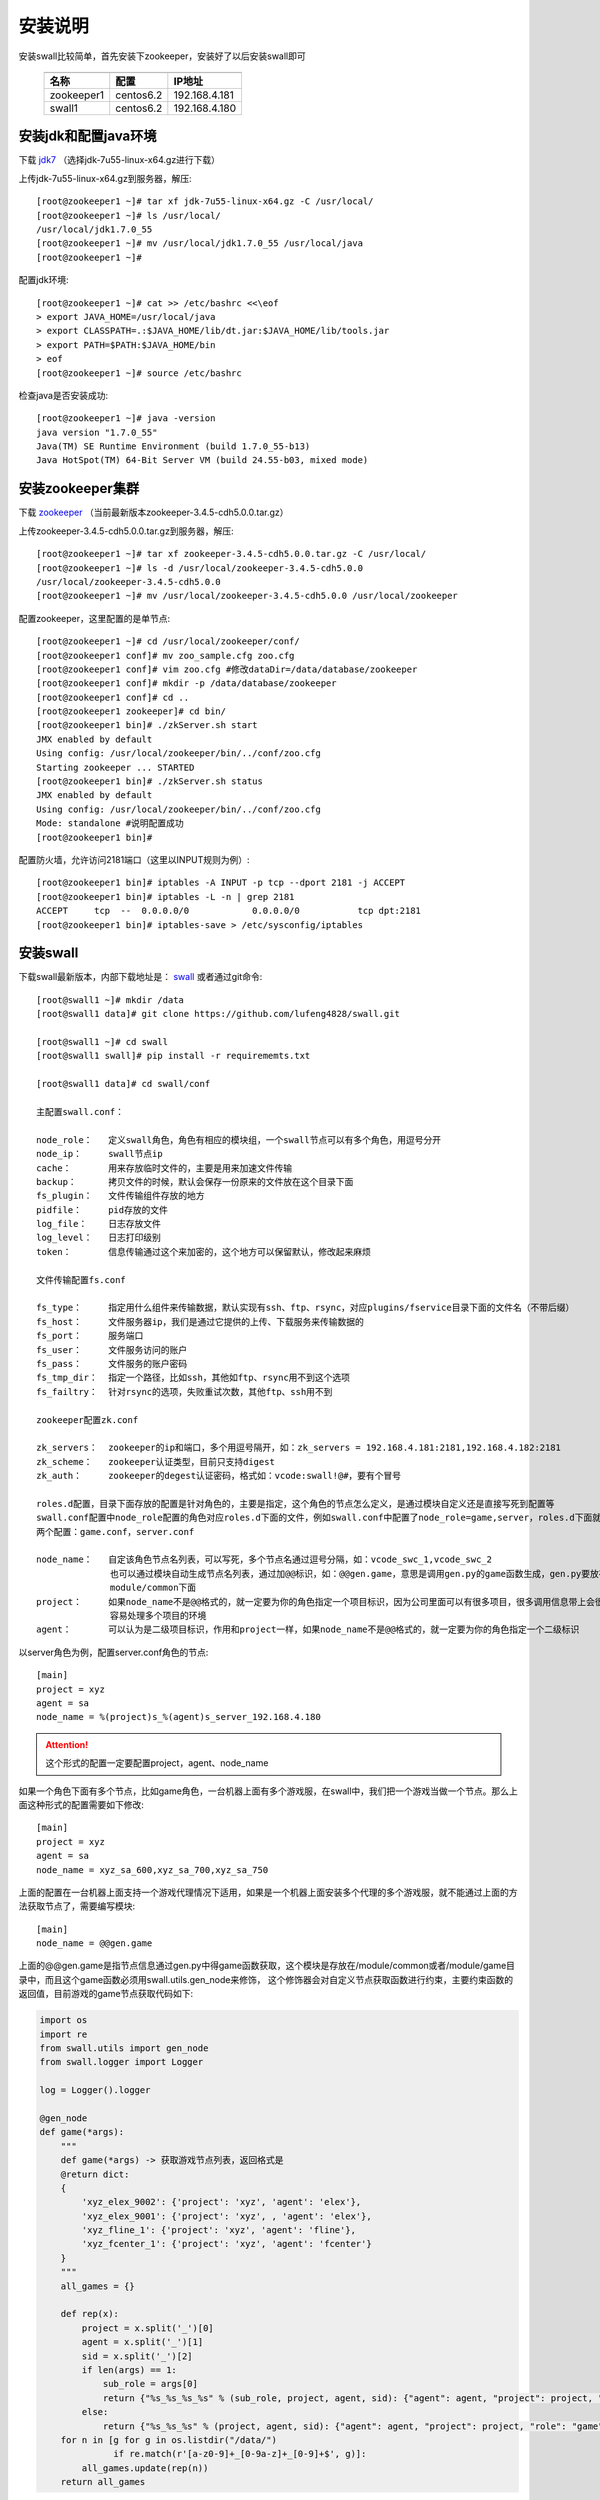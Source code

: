 安装说明
=====================

安装swall比较简单，首先安装下zookeeper，安装好了以后安装swall即可

    ===========   =========   =============
    -----------   ---------   -------------
    名称           配置        IP地址
    ===========   =========   =============
    zookeeper1    centos6.2   192.168.4.181
    swall1        centos6.2   192.168.4.180
    ===========   =========   =============



安装jdk和配置java环境
------------------------


下载 jdk7_ （选择jdk-7u55-linux-x64.gz进行下载）

上传jdk-7u55-linux-x64.gz到服务器，解压::

    [root@zookeeper1 ~]# tar xf jdk-7u55-linux-x64.gz -C /usr/local/
    [root@zookeeper1 ~]# ls /usr/local/
    /usr/local/jdk1.7.0_55
    [root@zookeeper1 ~]# mv /usr/local/jdk1.7.0_55 /usr/local/java
    [root@zookeeper1 ~]#

配置jdk环境::

    [root@zookeeper1 ~]# cat >> /etc/bashrc <<\eof
    > export JAVA_HOME=/usr/local/java
    > export CLASSPATH=.:$JAVA_HOME/lib/dt.jar:$JAVA_HOME/lib/tools.jar
    > export PATH=$PATH:$JAVA_HOME/bin
    > eof
    [root@zookeeper1 ~]# source /etc/bashrc

检查java是否安装成功::

    [root@zookeeper1 ~]# java -version
    java version "1.7.0_55"
    Java(TM) SE Runtime Environment (build 1.7.0_55-b13)
    Java HotSpot(TM) 64-Bit Server VM (build 24.55-b03, mixed mode)



安装zookeeper集群
------------------------


下载 zookeeper_ （当前最新版本zookeeper-3.4.5-cdh5.0.0.tar.gz）

上传zookeeper-3.4.5-cdh5.0.0.tar.gz到服务器，解压::

    [root@zookeeper1 ~]# tar xf zookeeper-3.4.5-cdh5.0.0.tar.gz -C /usr/local/
    [root@zookeeper1 ~]# ls -d /usr/local/zookeeper-3.4.5-cdh5.0.0
    /usr/local/zookeeper-3.4.5-cdh5.0.0
    [root@zookeeper1 ~]# mv /usr/local/zookeeper-3.4.5-cdh5.0.0 /usr/local/zookeeper

配置zookeeper，这里配置的是单节点::

    [root@zookeeper1 ~]# cd /usr/local/zookeeper/conf/
    [root@zookeeper1 conf]# mv zoo_sample.cfg zoo.cfg
    [root@zookeeper1 conf]# vim zoo.cfg #修改dataDir=/data/database/zookeeper
    [root@zookeeper1 conf]# mkdir -p /data/database/zookeeper
    [root@zookeeper1 conf]# cd ..
    [root@zookeeper1 zookeeper]# cd bin/
    [root@zookeeper1 bin]# ./zkServer.sh start
    JMX enabled by default
    Using config: /usr/local/zookeeper/bin/../conf/zoo.cfg
    Starting zookeeper ... STARTED
    [root@zookeeper1 bin]# ./zkServer.sh status
    JMX enabled by default
    Using config: /usr/local/zookeeper/bin/../conf/zoo.cfg
    Mode: standalone #说明配置成功
    [root@zookeeper1 bin]#

配置防火墙，允许访问2181端口（这里以INPUT规则为例）::

    [root@zookeeper1 bin]# iptables -A INPUT -p tcp --dport 2181 -j ACCEPT
    [root@zookeeper1 bin]# iptables -L -n | grep 2181
    ACCEPT     tcp  --  0.0.0.0/0            0.0.0.0/0           tcp dpt:2181
    [root@zookeeper1 bin]# iptables-save > /etc/sysconfig/iptables


安装swall
------------------------

下载swall最新版本，内部下载地址是： swall_ 或者通过git命令::

    [root@swall1 ~]# mkdir /data
    [root@swall1 data]# git clone https://github.com/lufeng4828/swall.git

    [root@swall1 ~]# cd swall
    [root@swall1 swall]# pip install -r requirememts.txt

    [root@swall1 data]# cd swall/conf

    主配置swall.conf：

    node_role：   定义swall角色，角色有相应的模块组，一个swall节点可以有多个角色，用逗号分开
    node_ip：     swall节点ip
    cache：       用来存放临时文件的，主要是用来加速文件传输
    backup：      拷贝文件的时候，默认会保存一份原来的文件放在这个目录下面
    fs_plugin：   文件传输组件存放的地方
    pidfile：     pid存放的文件
    log_file：    日志存放文件
    log_level：   日志打印级别
    token：       信息传输通过这个来加密的，这个地方可以保留默认，修改起来麻烦

    文件传输配置fs.conf

    fs_type：     指定用什么组件来传输数据，默认实现有ssh、ftp、rsync，对应plugins/fservice目录下面的文件名（不带后缀）
    fs_host：     文件服务器ip，我们是通过它提供的上传、下载服务来传输数据的
    fs_port：     服务端口
    fs_user：     文件服务访问的账户
    fs_pass：     文件服务的账户密码
    fs_tmp_dir：  指定一个路径，比如ssh，其他如ftp、rsync用不到这个选项
    fs_failtry：  针对rsync的选项，失败重试次数，其他ftp、ssh用不到

    zookeeper配置zk.conf

    zk_servers：  zookeeper的ip和端口，多个用逗号隔开，如：zk_servers = 192.168.4.181:2181,192.168.4.182:2181
    zk_scheme：   zookeeper认证类型，目前只支持digest
    zk_auth：     zookeeper的degest认证密码，格式如：vcode:swall!@#，要有个冒号

    roles.d配置，目录下面存放的配置是针对角色的，主要是指定，这个角色的节点怎么定义，是通过模块自定义还是直接写死到配置等
    swall.conf配置中node_role配置的角色对应roles.d下面的文件，例如swall.conf中配置了node_role=game,server，roles.d下面就有
    两个配置：game.conf，server.conf

    node_name：   自定该角色节点名列表，可以写死，多个节点名通过逗号分隔，如：vcode_swc_1,vcode_swc_2
                  也可以通过模块自动生成节点名列表，通过加@@标识，如：@@gen.game，意思是调用gen.py的game函数生成，gen.py要放在
                  module/common下面
    project：     如果node_name不是@@格式的，就一定要为你的角色指定一个项目标识，因为公司里面可以有很多项目，很多调用信息带上会很
                  容易处理多个项目的环境
    agent：       可以认为是二级项目标识，作用和project一样，如果node_name不是@@格式的，就一定要为你的角色指定一个二级标识

以server角色为例，配置server.conf角色的节点::

    [main]
    project = xyz
    agent = sa
    node_name = %(project)s_%(agent)s_server_192.168.4.180

.. attention::

    这个形式的配置一定要配置project，agent、node_name

如果一个角色下面有多个节点，比如game角色，一台机器上面有多个游戏服，在swall中，我们把一个游戏当做一个节点。那么上面这种形式的配置需要如下修改::

    [main]
    project = xyz
    agent = sa
    node_name = xyz_sa_600,xyz_sa_700,xyz_sa_750

上面的配置在一台机器上面支持一个游戏代理情况下适用，如果是一个机器上面安装多个代理的多个游戏服，就不能通过上面的方法获取节点了，需要编写模块::

    [main]
    node_name = @@gen.game

上面的@@gen.game是指节点信息通过gen.py中得game函数获取，这个模块是存放在/module/common或者/module/game目录中，而且这个game函数必须用swall.utils.gen_node来修饰，
这个修饰器会对自定义节点获取函数进行约束，主要约束函数的返回值，目前游戏的game节点获取代码如下:

.. code:: python

    import os
    import re
    from swall.utils import gen_node
    from swall.logger import Logger

    log = Logger().logger

    @gen_node
    def game(*args):
        """
        def game(*args) -> 获取游戏节点列表，返回格式是
        @return dict:
        {
            'xyz_elex_9002': {'project': 'xyz', 'agent': 'elex'},
            'xyz_elex_9001': {'project': 'xyz', , 'agent': 'elex'},
            'xyz_fline_1': {'project': 'xyz', 'agent': 'fline'},
            'xyz_fcenter_1': {'project': 'xyz', 'agent': 'fcenter'}
        }
        """
        all_games = {}

        def rep(x):
            project = x.split('_')[0]
            agent = x.split('_')[1]
            sid = x.split('_')[2]
            if len(args) == 1:
                sub_role = args[0]
                return {"%s_%s_%s_%s" % (sub_role, project, agent, sid): {"agent": agent, "project": project, "role": "game"}}
            else:
                return {"%s_%s_%s" % (project, agent, sid): {"agent": agent, "project": project, "role": "game"}}
        for n in [g for g in os.listdir("/data/")
                  if re.match(r'[a-z0-9]+_[0-9a-z]+_[0-9]+$', g)]:
            all_games.update(rep(n))
        return all_games

以rsync为例，rsync需要什么配置，只需要看plugins/fservice/rsync.py中self.fs_conf属性::

    fs_type = rsync
    fs_host = 192.168.4.181
    fs_port = 61768
    fs_user = swall
    fs_pass = vGjeVUncnbPV8CcZ
    fs_tmp_dir = /data/swall_fs
    fs_failtry = 3


配置rsync，一定要192.168.4.181的rsync服务已经正确运行了，下面给出配置rsync过程，这里我们把rsync也配置到192.168.4.181::

    [root@zookeeper1 ~]# useradd swall
    [root@zookeeper1 ~]# mkdir /data/swall_fs
    [root@zookeeper1 ~]# chown -R swall:swall
    [root@zookeeper1 ~]# vim /etc/rsyncd.conf


rsync配置如下::

    secrets file = /etc/rsyncd.secrets
    list = no
    port = 61768
    read only = yes
    uid = swall
    gid = swall
    max connections = 3000
    log file = /var/log/rsyncd_swall.log
    pid file = /var/run/rsyncd_swall.pid
    lock file = /var/run/rsync_swall.lock

    [swall_fs]
    path = /data/swall_fs
    auth users = swall
    read only = no

设置rsync密码::

    [root@zookeeper1 ~]# echo 'swall:vGjeVUncnbPV8CcZ' > /etc/rsyncd.secrets
    [root@zookeeper1 ~]# chmod 600 /etc/rsyncd.secrets


防火墙要允许访问61768端口::

    [root@zookeeper1 bin]# iptables -A INPUT -p tcp --dport 61768 -j ACCEPT
    [root@zookeeper1 bin]# iptables -L -n | grep 61768
    ACCEPT     tcp  --  0.0.0.0/0            0.0.0.0/0           tcp dpt:61768
    [root@zookeeper1 bin]# iptables-save > /etc/sysconfig/iptables

运行rsync::

    [root@zookeeper1 bin]# rsync --port=61768 --config=/etc/rsyncd.conf --daemon


测试rsync是否正常服务,登录其他机器，这里以192.168.4.180为例::

    [root@swall1 ~]# RSYNC_PASSWORD=vGjeVUncnbPV8CcZ rsync -a --port=61768 --partial /etc/services swall@192.168.8.181::swall_fs/service
    [root@swall1 ~]# echo $?
    0
    [root@swall1 ~]# RSYNC_PASSWORD=vGjeVUncnbPV8CcZ rsync -a --port=61768 --partial swall@192.168.8.181::swall_fs/service /tmp/service
    [root@swall1 ~]# ll /tmp/service
    -rw-r--r-- 1 root root 640999 Jan 12  2010 /tmp/service

如上，说明rsync配置成功。

在启动swall之前，下面给出一个完整配置示例::

    ###swall.conf配置
    [main]
    node_role = game,server
    node_ip = 192.168.8.180
    cache = var/cache
    module = module/
    backup = var/backup
    fs_plugin = plugins/fservice
    pidfile = /tmp/.swall.pid
    log_file = /data/logs/swall.log
    log_level = INFO
    token = yhIC7oenuJDpBxqyP3GSHn7mgQThRHtOnNNwqpJnyPVhR1n9Y9Q+/T3PJfjYCZdiGRrX03CM+VI=

    ###fs.conf配置
    fs_type = rsync
    fs_host = 192.168.4.181
    fs_port = 61768
    fs_user = swall
    fs_pass = vGjeVUncnbPV8CcZ
    fs_tmp_dir = /data/swall_fs
    fs_failtry = 3

    ###zk.conf配置
    [main]
    zk_servers = 192.168.4.181:2181
    zk_scheme = digest
    zk_auth = vcode:swall!@#
    root=/swall
    nodes=%(root)s/nodes

    ###roles.d/server.conf角色配置
    [main]
    project = swall
    agent = sa
    node_name = %(project)s_%(agent)s_server_192.168.8.180

    ###roles.d/game.conf配置
    [main]
    node_name = @@gen.game


第一次配置swall集群下初始化zookeeper目录::

    [root@swall1 ~]# cd /data/swall/bin
    [root@swall1 ~]# ./swall init

启动swall节点程序::

    [root@swall1 ~]# cd /data/swall/bin
    [root@swall1 ~]# ./swall server start

测试命令::

    [root@swall1 ~]# swall ctl server "*"  sys.ping
    ####################
    [server] xyz_sa_server_192.168.8.180 : 1
    ####################
    一共执行了[1]个


swall简单用法
------------------------

swall的管理工具是swall，使用方法如下::

    Usage: cmd.py ctl  <role> [target] <module.function> [arguments]

    Send command to swall server.

    Options:
    -h, --help            show this help message and exit

    Options for swall ctl:
    -e EXCLUDE, --exclude=EXCLUDE
                        Specify the exclude hosts by regix

    -t TIMEOUT, --timeout=TIMEOUT
                        Specify the timeout,the unit is second

    -r, --is_raw        Specify the raw output
    -n NTHREAD, --nthread=NTHREAD
                        Specify running nthread

    Options for conf_dir:
    -c CONFIG_DIR, --config_dir=CONFIG_DIR
                        Pass in an alternative configuration dir. Default: /data/swall/conf

*参数解释*

.. note::

    role：指的是在swall.conf的node_role配置角色，只有配置了对应的role才能接收到命令

    target：通配符或者正则，通配符只支持*号，用来匹配具体的节点，主要去匹配swall.conf的node_name

    module.function：要执行的函数，例如sys.ping，有内置函数和自定义函数

    arguments：传递到module.function中的参数，支持位置参数和关键字参数

*选项解释*

.. note::

    --exclude：  需要从target刷选的列表中排除，支持通配符和正则

    --timeout：  设置超时

    --is_raw:    打印结果需要显示颜色

    --nthread：  需要多少个线程去执行任务，如果为1，代表一个swall接收到的任务只会在一个线程中执行


**下面演示一些功能函数的使用**

查看swall通讯是否正常::

    [root@swall1 ~]# swall ctl server "*"  sys.ping --timeout=10
    ####################
    [server] xyz_sa_server_192.168.8.190 : 1
    [server] xyz_sa_server_192.168.8.191 : 1
    [server] xyz_sa_server_192.168.8.195 : 1
    [server] xyz_sa_server_192.168.8.198 : 1
    [server] xyz_sa_server_192.168.8.203 : 1
    [server] xyz_sa_server_192.168.8.180 : 1
    ####################
    一共执行了[6]个

    
拷贝文件到远程::

    [root@swall1 ~]# swall ctl server "*"  sys.copy /etc/hosts /tmp/xx_hosts --timeout=10
    ####################
    [server] xyz_sa_server_192.168.8.190 : 1
    [server] xyz_sa_server_192.168.8.191 : 1
    [server] xyz_sa_server_192.168.8.195 : 1
    [server] xyz_sa_server_192.168.8.198 : 1
    [server] xyz_sa_server_192.168.8.203 : 1
    [server] xyz_sa_server_192.168.8.180 : 1
    ####################
    一共执行了[6]个
    [root@swall1 ~]# swall ctl server "*"  sys.copy /etc/hosts /tmp/xx_hosts ret_type=full --timeout=10
    ####################
    [server] xyz_sa_server_192.168.8.190 : /tmp/xx_hosts
    [server] xyz_sa_server_192.168.8.191 : /tmp/xx_hosts
    [server] xyz_sa_server_192.168.8.195 : /tmp/xx_hosts
    [server] xyz_sa_server_192.168.8.198 : /tmp/xx_hosts
    [server] xyz_sa_server_192.168.8.203 : /tmp/xx_hosts
    [server] xyz_sa_server_192.168.8.180 : /tmp/xx_hosts
    ####################
    一共执行了[6]个
    [root@swall1 ~]#

从远程拷贝文件到当前::

    [root@swall1 ~]# swall ctl server "xyz_sa_server_192.168.8.190"  sys.get /etc/services /tmp/xxx_service
    ####################
    [server] xyz_sa_server_192.168.8.190 : /tmp/xxx_service
    ####################
    一共执行了[1]个
    [root@swall1 ~]#


执行shell命令::

    [root@swall1 ~]# swall ctl server "xyz_sa_server_192.168.8.190"  cmd.call 'df -h | grep data'
    ####################
    [server] xyz_sa_server_192.168.8.190 : {'pid': 5329, 'retcode': 0, 'stderr': None, 'stdout': '/dev/sda5              73G   15G   55G  21% /data'}
    ####################

    [root@swall1 ~]# swall ctl server "xyz_sa_server_192.168.8.190"  cmd.call 'df -h | grep data' ret_type=stdout
    ####################
    [server] xyz_sa_server_192.168.8.190 : /dev/sda5              73G   15G   55G  21% /data
    ####################
    一共执行了[1]个
    [root@swall1 ~]#

.. raw:: html

    <style> .red {color:red} </style>

.. role:: red

.. note::

    *调用模块的时候如果不知道怎么使用模块，不知道传什么参数，怎么办？*

    :red:`答：每个函数后面加上 help参数都会打印这个函数使用说明`

    ::

        [root@swall1 ~]# swall ctl server "xyz_sa_server_192.168.8.190"  sys.copy help
        ####################
        [server] xyz_sa_server_192.168.8.190 :
            def copy(*args, **kwargs) -> 拷贝文件到远程 可以增加一个ret_type=full，支持返回文件名
            @param args list:支持位置参数，例如 sys.copy /etc/src.tar.gz /tmp/src.tar.gz ret_type=full
            @param kwargs dict:支持关键字参数，例如sys.copy local_path=/etc/src.tar.gz remote_path=/tmp/src.tar.gz
            @return int:1 if success else 0
        ####################
        一共执行了[1]个


.. note::

    *需要查看摸个模块的函数列表，怎么办？*

    :red:`答：提供了一个sys.funcs函数可以解决这个问题，需要输入想要查看的模块名称（不带后缀）`

    ::

        [root@swall1 ~]# swall ctl server "xyz_sa_server_192.168.8.190"  sys.funcs sys
        ####################
        [server] xyz_sa_server_192.168.8.190 : ('sys.rsync_module', 'sys.get', 'sys.job_info', 'sys.exprs', 'sys.copy', 'sys.ping', 'sys.reload_env', 'sys.funcs', 'sys.roles', 'sys.reload_node', 'sys.reload_module')
        ####################
        一共执行了[1]个
        [root@swall1 ~]#



如果写好了模块并且存放如当前节点的/module/{role}，这里的{role}对应你要同步的角色，/module/common是所有角色公用的模块，现在为server同步模块如下::

    [root@swall1 ~]# swall ctl server "xyz_sa_server_192.168.8.190"  sys.rsync_module
    ####################
    [server] xyz_sa_server_192.168.8.190 : 1
    ####################
    一共执行了[1]个

:red:`支持同步个别模块，多个需要用逗号分隔`::

    [root@swall1 ~]# swall ctl server "xyz_sa_server_192.168.8.190"  sys.rsync_module server_tools.py
    ####################
    [server] xyz_sa_server_192.168.8.190 : 1
    ####################
    一共执行了[1]个
    [root@swall1 ~]#



swall高级用法
------------------------

swall提供一些内置变量，使用在参数中，在真正执行的时候会被替换，查看当前系统支持的“系统变量”::

    [root@swall1 ~]# swall ctl server "xyz_sa_server_192.168.8.190"  sys.get_env
    ####################
    [server] xyz_sa_server_192.168.8.190 : ('node', 'ip', 'role')

支持node，ip、role这三个系统变量，使用的时候需要加大括号，如{node}、{ip}，查看系统变量的具体值如下::

    [root@swall1 bin]# swall ctl server "*"  sys.exprs "role:{role},ip:{ip},node:{node}"
    ####################
    [server] xyz_sa_server_192.168.8.190 : role:server,ip:192.168.8.190,node:xyz_sa_server_192.168.8.190
    [server] xyz_sa_server_192.168.8.191 : role:server,ip:192.168.8.191,node:xyz_sa_server_192.168.8.191
    [server] xyz_sa_server_192.168.8.195 : role:server,ip:192.168.8.195,node:xyz_sa_server_192.168.8.195
    [server] xyz_sa_server_192.168.8.198 : role:server,ip:192.168.8.198,node:xyz_sa_server_192.168.8.198
    [server] xyz_sa_server_192.168.8.203 : role:server,ip:192.168.8.203,node:xyz_sa_server_192.168.8.203
    [server] xyz_sa_server_192.168.8.180 : role:server,ip:192.168.8.180,node:xyz_sa_server_192.168.8.180
    ####################
    一共执行了[6]个
    [root@swall1 bin]#

什么场景下使用这些系统变量呢？
例如其他节点获取配置的时候，一般情况下，如果你不加系统变量，获取到当前节点的文件是同一个路径，你根本区分不出来，如下::
    
    [root@swall1 bin]# swall ctl server "*"  sys.get /etc/hosts /tmp/
    ####################
    [server] xyz_sa_server_192.168.8.190 : /etc/hosts
    [server] xyz_sa_server_192.168.8.191 : /etc/hosts
    [server] xyz_sa_server_192.168.8.195 : /etc/hosts
    [server] xyz_sa_server_192.168.8.198 : /etc/hosts
    [server] xyz_sa_server_192.168.8.203 : /etc/hosts
    [server] xyz_sa_server_192.168.8.205 : /etc/hosts
    ####################
    一共执行了[6]个
    [root@swall1 bin]#

这里就有一个问题了，所有获取的文件路径都是/etc/hosts，区分不出是那个节点的文件，如果使用系统变量，就不一样了::

    [root@swall1 bin]# swall ctl server "*"  sys.get /etc/hosts /tmp/hosts.{node}
    ####################
    [server] xyz_sa_server_192.168.8.190 : /tmp/hosts.xyz_sa_server_192.168.8.190
    [server] xyz_sa_server_192.168.8.191 : /tmp/hosts.xyz_sa_server_192.168.8.191
    [server] xyz_sa_server_192.168.8.195 : /tmp/hosts.xyz_sa_server_192.168.8.195
    [server] xyz_sa_server_192.168.8.198 : /tmp/hosts.xyz_sa_server_192.168.8.198
    [server] xyz_sa_server_192.168.8.203 : /tmp/hosts.xyz_sa_server_192.168.8.203
    [server] xyz_sa_server_192.168.8.205 : /tmp/hosts.xyz_sa_server_192.168.8.205
    ####################
    一共执行了[6]个
    [root@swall1 bin]#


还有一种场景，在游戏运维中，针对一机多服，假设游戏有/data/xyz_sa_600,/data/xyz_sa_601,/data/xyz_sa_700三个程序，对应三个game的节点，节点名称就是目录名。
如果我要拷贝文件到/data/xyz_sa_600,/data/xyz_sa_601,/data/xyz_sa_700各个目录下，用swall的系统变量替换就很容易解决::
    
    [root@swall1 bin]# swall ctl game "*"  sys.copy /etc/services /data/{node}/ ret_type=full
    ####################
    [game] xyz_sa_600 : /data/xyz_sa_600/services
    [game] xyz_sa_601 : /data/xyz_sa_601/services
    [game] xyz_sa_700 : /data/xyz_sa_700/services
    ####################
    一共执行了[3]个
    [root@swall1 bin]#


.. _swall: https://github.com/lufeng4828/swall.git
.. _zookeeper: http://archive.cloudera.com/cdh5/cdh/5/zookeeper-3.4.5-cdh5.0.0.tar.gz
.. _jdk7: http://www.oracle.com/technetwork/java/javase/downloads/jdk7-downloads-1880260.html
